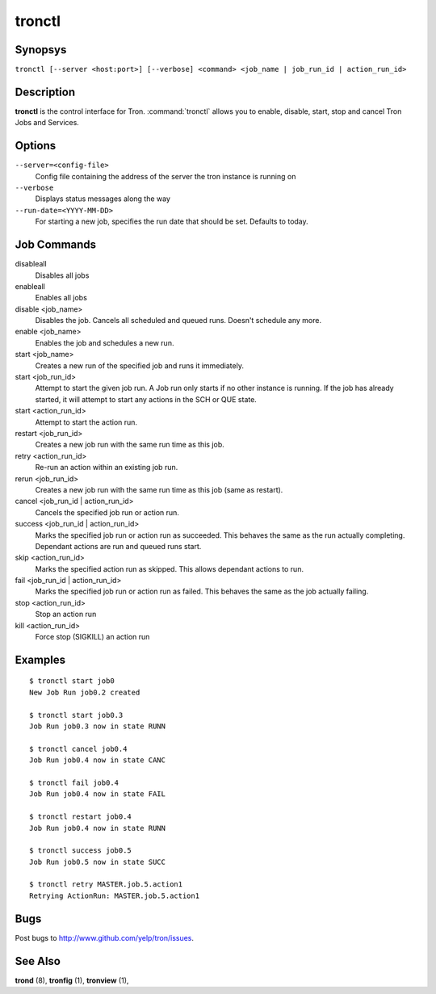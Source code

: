 .. _tronctl:

tronctl
=======

Synopsys
--------

``tronctl [--server <host:port>] [--verbose] <command> <job_name | job_run_id | action_run_id>``

Description
-----------

**tronctl** is the control interface for Tron. :command:`tronctl` allows you to
enable, disable, start, stop and cancel Tron Jobs and Services.

Options
-------

``--server=<config-file>``
    Config file containing the address of the server the tron instance is running on

``--verbose``
        Displays status messages along the way

``--run-date=<YYYY-MM-DD>``
        For starting a new job, specifies the run date that should be set. Defaults to today.

Job Commands
------------

disableall
    Disables all jobs

enableall
    Enables all jobs

disable <job_name>
    Disables the job. Cancels all scheduled and queued runs. Doesn't
    schedule any more.

enable <job_name>
    Enables the job and schedules a new run.

start <job_name>
    Creates a new run of the specified job and runs it immediately.

start <job_run_id>
    Attempt to start the given job run. A Job run only starts if no
    other instance is running. If the job has already started, it will attempt
    to start any actions in the SCH or QUE state.

start <action_run_id>
    Attempt to start the action run.

restart <job_run_id>
    Creates a new job run with the same run time as this job.

retry <action_run_id>
    Re-run an action within an existing job run.

rerun <job_run_id>
    Creates a new job run with the same run time as this job (same as restart).

cancel <job_run_id | action_run_id>
    Cancels the specified job run or action run.

success <job_run_id | action_run_id>
    Marks the specified job run or action run as succeeded.  This behaves the
    same as the run actually completing.  Dependant actions are run and queued
    runs start.

skip <action_run_id>
    Marks the specified action run as skipped.  This allows dependant actions
    to run.

fail <job_run_id | action_run_id>
    Marks the specified job run or action run as failed.  This behaves the same
    as the job actually failing.

stop <action_run_id>
    Stop an action run

kill <action_run_id>
    Force stop (SIGKILL) an action run


Examples
--------

::

    $ tronctl start job0
    New Job Run job0.2 created

    $ tronctl start job0.3
    Job Run job0.3 now in state RUNN

    $ tronctl cancel job0.4
    Job Run job0.4 now in state CANC

    $ tronctl fail job0.4
    Job Run job0.4 now in state FAIL

    $ tronctl restart job0.4
    Job Run job0.4 now in state RUNN

    $ tronctl success job0.5
    Job Run job0.5 now in state SUCC

    $ tronctl retry MASTER.job.5.action1
    Retrying ActionRun: MASTER.job.5.action1

Bugs
----

Post bugs to http://www.github.com/yelp/tron/issues.

See Also
--------

**trond** (8), **tronfig** (1), **tronview** (1),
